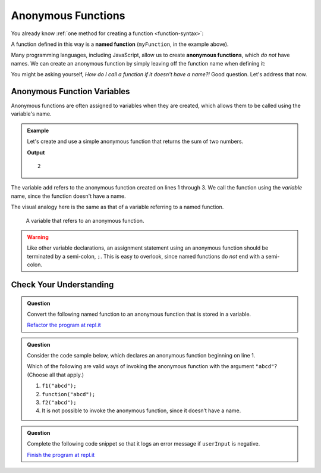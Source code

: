 Anonymous Functions
===================

.. index::
   single: function, named
   single: function, anonymous

You already know :ref:`one method for creating a function <function-syntax>`:

.. sourcecode:: js
   :linenos:

   function myFunction(parameter1, parameter2,..., parameterN) {

      // function body

   }

A function defined in this way is a **named function** (``myFunction``, in the example above).  

Many programming languages, including JavaScript, allow us to create **anonymous functions**, which *do not* have names. We can create an anonymous function by simply leaving off the function name when defining it:

.. sourcecode:: js
   :linenos:

   function (parameter1, parameter2,..., parameterN) {

      // function body

   }

You might be asking yourself, *How do I call a function if it doesn't have a name?!* Good question. Let's address that now.

Anonymous Function Variables
----------------------------

Anonymous functions are often assigned to variables when they are created, which allows them to be called using the variable's name.

.. admonition:: Example

   Let's create and use a simple anonymous function that returns the sum of two numbers.

   .. sourcecode:: js
      :linenos:
   
      let add = function(a, b) {
         return a + b;
      };

      console.log(add(1, 1));

   **Output**

   ::

      2

The variable ``add`` refers to the anonymous function created on lines 1 through 3. We call the function using the *variable* name, since the function doesn't have a name.

The visual analogy here is the same as that of a variable referring to a named function.

.. figure:: figures/function-var-anonymous.png
   :alt: The variable add on the left refers to an anonymous function on the right

   A variable that refers to an anonymous function.


.. warning:: Like other variable declarations, an assignment statement using an anonymous function should be terminated by a semi-colon, ``;``. This is easy to overlook, since named functions do *not* end with a semi-colon.

Check Your Understanding
------------------------

.. admonition:: Question

   Convert the following named function to an anonymous function that is stored in a variable.

   .. sourcecode:: js
      :linenos:

      function reverse(str) {
         let lettersArray = str.split('');
         let reversedLettersArray = lettersArray.reverse();
         return reversedLettersArray.join('');
      }

   `Refactor the program at repl.it <https://repl.it/@launchcode/Refactor-to-make-anonymous>`_

.. admonition:: Question

   Consider the code sample below, which declares an anonymous function
   beginning on line 1.

   .. sourcecode:: js
      :linenos:

      let f1 = function(str) {
         return str + str;
      };

      let f2 = f1;

   Which of the following are valid ways of invoking the anonymous
   function with the argument ``"abcd"``? (Choose all that apply.)

   #. ``f1("abcd");``
   #. ``function("abcd");``
   #. ``f2("abcd");``
   #. It is not possible to invoke the anonymous function, since it
      doesn’t have a name.

.. admonition:: Question

   Complete the following code snippet so that it logs an error message
   if ``userInput`` is negative.

   .. sourcecode:: js
      :linenos:

      let logger = function(errorMsg) {
         console.log("ERROR: " + errorMsg);
      };

      if (userInput < 0) {
         ____________("Invalid input");
      }

   `Finish the program at repl.it <https://repl.it/@launchcode/Check-Fill-in-the-Code>`_
